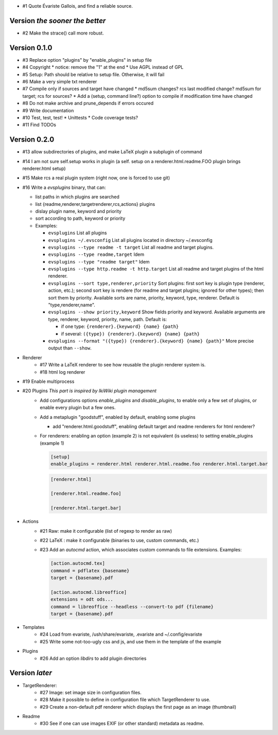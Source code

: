 * #1 Quote Évariste Gallois, and find a reliable source.

Version *the sooner the better*
===============================

* #2 Make the strace() call more robust.

Version 0.1.0
=============

* #3 Replace option "plugins" by "enable_plugins" in setup file
* #4 Copyright
  * notice: remove the "1" at the end
  * Use AGPL instead of GPL
* #5 Setup: Path should be relative to setup file. Otherwise, it will fail
* #6 Make a very simple txt renderer
* #7 Compile only if sources and target have changed
  * md5sum changes? rcs last modified change? md5sum for target; rcs for sources?
  * Add a (setup, command line?) option to compile if modification time have changed
* #8 Do not make archive and prune_depends if errors occured
* #9 Write documentation
* #10 Test, test, test!
  * Unittests
  * Code coverage tests?
* #11 Find TODOs

Version 0.2.0
=============

* #13 allow subdirectories of plugins, and make LaTeX plugin a subplugin of command
* #14 I am not sure self.setup works in plugin (a self. setup on a
  renderer.html.readme.FOO plugin brings renderer.html setup)
* #15 Make rcs a real plugin system (right now, one is forced to use git)
* #16 Write a `evsplugins` binary, that can:

  * list paths in which plugins are searched
  * list {readme,renderer,targetrenderer,rcs,actions} plugins
  * dislay plugin name, keyword and priority
  * sort according to path, keyword or priority
  * Examples:

    * ``evsplugins`` List all plugins
    * ``evsplugins ~/.evsconfig`` List all plugins located in directory ~/.evsconfig
    * ``evsplugins --type readme -t target`` List all readme and target plugins.
    * ``evsplugins --type readme,target`` Idem
    * ``evsplugins --type "readme target"`` Idem
    * ``evsplugins --type http.readme -t http.target`` List all readme and target plugins of the html renderer.
    * ``evsplugins --sort type,renderer,priority`` Sort plugins: first sort key is plugin type (renderer, action, etc.); second sort key is rendere (for readme and target plugins; ignored for other types); then sort them by priority. Available sorts are name, priority, keyword, type, renderer. Default is "type,renderer,name".
    * ``evsplugins --show priority,keyword`` Show fields priority and keyword. Available arguments are type, renderer, keyword, priority, name, path. Default is:

      * if one type: ``{renderer}.{keyword} {name} {path}``
      * if several: ``({type}) {renderer}.{keyword} {name} {path}``

    * ``evsplugins --format "({type}) {renderer}.{keyword} {name} {path}"`` More precise output than ``--show``.
* Renderer
    * #17 Write a LaTeX renderer to see how reusable the plugin renderer system is.
    * #18 html log renderer
* #19 Enable multiprocess
* #20 Plugins *This part is inspired by IkiWiki plugin management*
    * Add configurations options *enable_plugins* and *disable_plugins*, to
      enable only a few set of plugins, or enable every plugin but a few ones.
    * Add a metaplugin "goodstuff", enabled by default, enabling some plugins

      * add "renderer.html.goodstuff", enabling default target and readme renderers for html renderer?

    * For renderers: enabling an option (example 2) is not equivalent (is useless) to setting enable_plugins (example 1)

      .. code:: ini

        [setup]
        enable_plugins = renderer.html renderer.html.readme.foo renderer.html.target.bar

      .. code:: ini

        [renderer.html]

        [renderer.html.readme.foo]

        [renderer.html.target.bar]


* Actions
    * #21 Raw: make it configurable (list of regexp to render as raw)
    * #22 LaTeX : make it configurable (binaries to use, custom commands, etc.)
    * #23 Add an `autocmd` action, which associates custom commands to file extensions. Examples:

      .. code:: ini

        [action.autocmd.tex]
        command = pdflatex {basename}
        target = {basename}.pdf

        [action.autocmd.libreoffice]
        extensions = odt ods...
        command = libreoffice --headless --convert-to pdf {filename}
        target = {basename}.pdf

* Templates
    * #24 Load from evariste, /ush/share/evariste, .evariste and ~/.config/evariste
    * #25 Write some not-too-ugly css and js, and use them in the template of the example
* Plugins
    * #26 Add an option *libdirs* to add plugin directories

Version *later*
===============

* TargetRenderer:
    * #27 Image: set image size in configuration files.
    * #28 Make it possible to define in configuration file which TargetRenderer to use.
    * #29 Create a non-default pdf renderer which displays the first page as an image (thumbnail)
* Readme
    * #30 See if one can use images EXIF (or other standard) metadata as readme.
